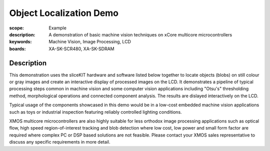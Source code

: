 Object Localization Demo
========================

:scope: Example
:description: A demonstration of basic machine vision techniques on xCore multicore microcontrollers 
:keywords: Machine Vision, Image Processing, LCD
:boards: XA-SK-SCR480, XA-SK-SDRAM

Description
-----------

This demonstration uses the sliceKIT hardware and software listed below together to locate objects (blobs) on still colour or gray images and create an interactive display of processed images on the LCD. It demonstrates a pipeline of typical processing steps common in machine vision and some computer vision applications including "Otsu's" thresholding method, morphological operations and connected component analysis. The results are dislayed interactively on the LCD.

Typical usage of the components showcased in this demo would be in a low-cost embedded machine vision applications such as toys or industrial inspection featuring reliably controlled lighting conditions.

XMOS multicore microcontrollers are also highly suitable for less orthodox image processing applications such as optical flow, high speed region-of-interest tracking and blob detection where low cost, low power and small form factor are required where complex PC or DSP based solutions are not feasible. Please contact your XMOS sales representative to discuss any specific requirements in more detail.

